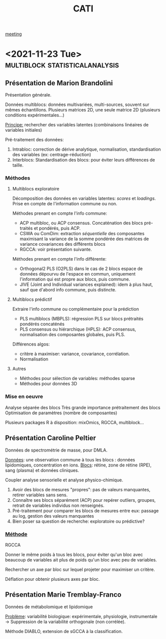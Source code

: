 :PROPERTIES:
:ID:       a0cf98b4-cd90-49fc-ba0a-60896e2770db
:END:
#+title: CATI
[[id:2dff42d8-b57a-4c3a-8619-3bfde728f67e][meeting]]

* <2021-11-23 Tue> :multiblock:statisticalanalysis:
:PROPERTIES:
:ID:       5343a1a6-6c81-40b4-8828-1e863d25572a
:ROAM_ALIASES: "CATI Novembre"
:END:

** Présentation de Marion Brandolini
Présentation générale.

Données multiblocs: données multivariées, multi-sources, souvent sur mêmes échantillons.
Plusieurs matrices 2D, une seule matrice 2D (plusieurs conditions expérimentales...)

_Principe:_ rechercher des variables latentes (combinaisons linéaires de variables initiales)

Pré-traitement des données:
1. Intrabloc: correction de dérive analytique, normalisation, standardisation des variables (ex: centrage-réduction)
2. Interblocs: Standardisation des blocs: pour éviter leurs différences de taille.

*** Méthodes

**** Multiblocs exploratoire
Décomposition des données en variables latentes: /scores/ et /loadings/. Prise en compte de l'information commune ou non.

Méthodes prenant en compte l'info commune:
- ACP multibloc, ou ACP consensus. Concaténation des blocs pré-traités et pondérés, puis ACP.
- CSWA ou ComDim: extraction /séquentielle/ des composantes maximisant la variance de la somme pondérée des matrices de variance covariances des différents blocs
- RGCCA: voir présentation suivante.
  
Méthodes prenant en compte l'info différente:
- Orthogonal2 PLS (O2PLS) dans le cas de 2 blocs
  espace de données dépourvu de l'espace en commun, uniquement l'information qui est propre aux blocs, puis commune.
- JIVE (Joint and Individual variances explained): idem à plus haut, sauf que d'abord info commune, puis distincte.

**** Multiblocs prédictif
Extraire l'info commune ou complémentaire pour la prédiction

- PLS multiblocs (MBPLS): régression PLS sur blocs prétraités pondérés concaténés
- PLS consensus ou hiérarchique (HPLS): ACP consensus, normalisation des composantes globales, puis PLS.

Différences algos:
- critère à maximiser: variance, covariance, corrélation.
- Normalisation

**** Autres
- Méthodes pour sélection de variables: méthodes sparse
- Méthodes pour données 3D
  
*** Mise en oeuvre
Analyse séparée des blocs
Très grande importance prétraitement des blocs
Optimisation de paramètres (nombre de composantes)

Plusieurs packages R à disposition: mixOmics, RGCCA, multiblock... 

** Présentation Caroline Peltier

Données de spectrométrie de masse, pour DMLA.

_Données_: une observation commune à tous les blocs : données lipidomiques, concentration en ions.
_Blocs_: rétine, zone de rétine (RPE), sang (plasma) et données cliniques.

Coupler analyse sensorielle et analyse physico-chimique.

1. Avoir des blocs de mesures "propres": pas de valeurs manquantes, retirer variables sans sens.
2. Connaître ses blocs séparément (ACP) pour repérer outliers, groupes, retrait de variables individus non renseignés.
3. Pré-traitement pour comparer les blocs de mesures entre eux: passage au log, gestion des valeurs manquantes
4. Bien poser sa question de recherche: exploratoire ou prédictive?

*** _Méthode_
RGCCA

Donner le même poids à tous les blocs, pour éviter qu'un bloc avec beaucoup de variables ait plus de poids qu'un bloc avec peu de variables.

Rechercher un axe par bloc sur lequel projeter pour maximiser un critère.

Déflation pour obtenir plusieurs axes par bloc.
   
** Présentation Marie Tremblay-Franco
Données de métabolomique et lipidomique

_Problème_: variabilité biologique: expérimentale, physiologie, instrumentale
→ Suppression de la variabilité orthogonale (non corrélée).

Méthode DIABLO, extension de sGCCA à la classification.


